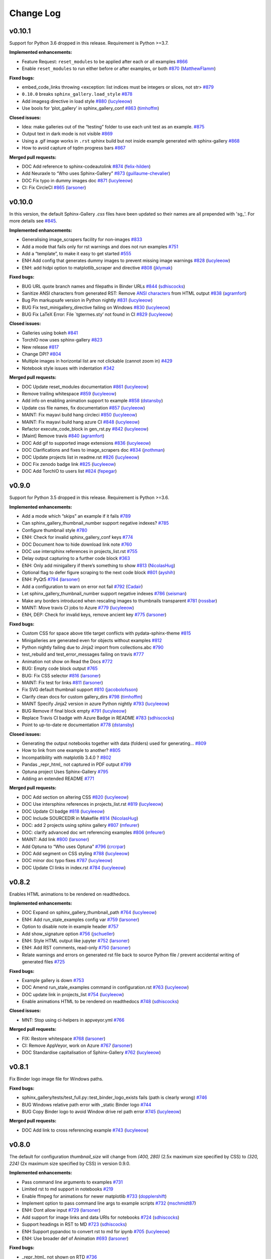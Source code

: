 Change Log
==========

v0.10.1
-------

Support for Python 3.6 dropped in this release. Requirement is Python >=3.7.

**Implemented enhancements:**

-  Feature Request: ``reset_modules`` to be applied after each or all examples `#866 <https://github.com/sphinx-gallery/sphinx-gallery/issues/866>`__
-  Enable ``reset_modules`` to run either before or after examples, or both `#870 <https://github.com/sphinx-gallery/sphinx-gallery/pull/870>`__ (`MatthewFlamm <https://github.com/MatthewFlamm>`__)

**Fixed bugs:**

-  embed_code_links throwing <exception: list indices must be integers or slices, not str> `#879 <https://github.com/sphinx-gallery/sphinx-gallery/issues/879>`__
-  ``0.10.0`` breaks ``sphinx_gallery.load_style`` `#878 <https://github.com/sphinx-gallery/sphinx-gallery/issues/878>`__
-  Add imagesg directive in load style `#880 <https://github.com/sphinx-gallery/sphinx-gallery/pull/880>`__ (`lucyleeow <https://github.com/lucyleeow>`__)
-  Use bools for ‘plot_gallery’ in sphinx_gallery_conf `#863 <https://github.com/sphinx-gallery/sphinx-gallery/pull/863>`__ (`timhoffm <https://github.com/timhoffm>`__)

**Closed issues:**

-  Idea: make galleries out of the “testing” folder to use each unit test as an example. `#875 <https://github.com/sphinx-gallery/sphinx-gallery/issues/875>`__
-  Output text in dark mode is not visible `#869 <https://github.com/sphinx-gallery/sphinx-gallery/issues/869>`__
-  Using a .gif image works in ``.rst`` sphinx build but not inside example generated with sphinx-gallery `#868 <https://github.com/sphinx-gallery/sphinx-gallery/issues/868>`__
-  How to avoid capture of tqdm progress bars `#867 <https://github.com/sphinx-gallery/sphinx-gallery/issues/867>`__

**Merged pull requests:**

-  DOC Add reference to sphinx-codeautolink `#874 <https://github.com/sphinx-gallery/sphinx-gallery/pull/874>`__ (`felix-hilden <https://github.com/felix-hilden>`__)
-  Add Neuraxle to “Who uses Sphinx-Gallery” `#873 <https://github.com/sphinx-gallery/sphinx-gallery/pull/873>`__ (`guillaume-chevalier <https://github.com/guillaume-chevalier>`__)
-  DOC Fix typo in dummy images doc `#871 <https://github.com/sphinx-gallery/sphinx-gallery/pull/871>`__ (`lucyleeow <https://github.com/lucyleeow>`__)
-  CI: Fix CircleCI `#865 <https://github.com/sphinx-gallery/sphinx-gallery/pull/865>`__ (`larsoner <https://github.com/larsoner>`__)

v0.10.0
-------

In this version, the default Sphinx-Gallery `.css` files have been
updated so their names are all prepended with 'sg\_'.
For more details see `#845 <https://github.com/sphinx-gallery/sphinx-gallery/pull/845#issuecomment-913130302>`_.

**Implemented enhancements:**

-  Generalising image_scrapers facility for non-images `#833 <https://github.com/sphinx-gallery/sphinx-gallery/issues/833>`__
-  Add a mode that fails only for rst warnings and does not run examples `#751 <https://github.com/sphinx-gallery/sphinx-gallery/issues/751>`__
-  Add a “template”, to make it easy to get started `#555 <https://github.com/sphinx-gallery/sphinx-gallery/issues/555>`__
-  ENH Add config that generates dummy images to prevent missing image warnings `#828 <https://github.com/sphinx-gallery/sphinx-gallery/pull/828>`__ (`lucyleeow <https://github.com/lucyleeow>`__)
-  ENH: add hidpi option to matplotlib_scraper and directive `#808 <https://github.com/sphinx-gallery/sphinx-gallery/pull/808>`__ (`jklymak <https://github.com/jklymak>`__)

**Fixed bugs:**

-  BUG URL quote branch names and filepaths in Binder URLs `#844 <https://github.com/sphinx-gallery/sphinx-gallery/pull/844>`__ (`sdhiscocks <https://github.com/sdhiscocks>`__)
-  Sanitize ANSI characters from generated RST: Remove `ANSI characters <https://en.wikipedia.org/wiki/ANSI_escape_code>`_ from HTML output `#838 <https://github.com/sphinx-gallery/sphinx-gallery/pull/838>`__ (`agramfort <https://github.com/agramfort>`__)
-  Bug Pin markupsafe version in Python nightly `#831 <https://github.com/sphinx-gallery/sphinx-gallery/pull/831>`__ (`lucyleeow <https://github.com/lucyleeow>`__)
-  BUG Fix test_minigallery_directive failing on Windows `#830 <https://github.com/sphinx-gallery/sphinx-gallery/pull/830>`__ (`lucyleeow <https://github.com/lucyleeow>`__)
-  BUG Fix LaTeX Error: File \`tgtermes.sty’ not found in CI `#829 <https://github.com/sphinx-gallery/sphinx-gallery/pull/829>`__ (`lucyleeow <https://github.com/lucyleeow>`__)

**Closed issues:**

-  Galleries using bokeh `#841 <https://github.com/sphinx-gallery/sphinx-gallery/issues/841>`__
-  TorchIO now uses sphinx-gallery `#823 <https://github.com/sphinx-gallery/sphinx-gallery/issues/823>`__
-  New release `#817 <https://github.com/sphinx-gallery/sphinx-gallery/issues/817>`__
-  Change DPI? `#804 <https://github.com/sphinx-gallery/sphinx-gallery/issues/804>`__
-  Multiple images in horizontal list are not clickable (cannot zoom in) `#429 <https://github.com/sphinx-gallery/sphinx-gallery/issues/429>`__
-  Notebook style issues with indentation `#342 <https://github.com/sphinx-gallery/sphinx-gallery/issues/342>`__

**Merged pull requests:**

-  DOC Update reset_modules documentation `#861 <https://github.com/sphinx-gallery/sphinx-gallery/pull/861>`__ (`lucyleeow <https://github.com/lucyleeow>`__)
-  Remove trailing whitespace `#859 <https://github.com/sphinx-gallery/sphinx-gallery/pull/859>`__ (`lucyleeow <https://github.com/lucyleeow>`__)
-  Add info on enabling animation support to example `#858 <https://github.com/sphinx-gallery/sphinx-gallery/pull/858>`__ (`dstansby <https://github.com/dstansby>`__)
-  Update css file names, fix documentation `#857 <https://github.com/sphinx-gallery/sphinx-gallery/pull/857>`__ (`lucyleeow <https://github.com/lucyleeow>`__)
-  MAINT: Fix mayavi build hang circleci `#850 <https://github.com/sphinx-gallery/sphinx-gallery/pull/850>`__ (`lucyleeow <https://github.com/lucyleeow>`__)
-  MAINT: Fix mayavi build hang azure CI `#848 <https://github.com/sphinx-gallery/sphinx-gallery/pull/848>`__ (`lucyleeow <https://github.com/lucyleeow>`__)
-  Refactor execute_code_block in gen_rst.py `#842 <https://github.com/sphinx-gallery/sphinx-gallery/pull/842>`__ (`lucyleeow <https://github.com/lucyleeow>`__)
-  [Maint] Remove travis `#840 <https://github.com/sphinx-gallery/sphinx-gallery/pull/840>`__ (`agramfort <https://github.com/agramfort>`__)
-  DOC Add gif to supported image extensions `#836 <https://github.com/sphinx-gallery/sphinx-gallery/pull/836>`__ (`lucyleeow <https://github.com/lucyleeow>`__)
-  DOC Clarifications and fixes to image_scrapers doc `#834 <https://github.com/sphinx-gallery/sphinx-gallery/pull/834>`__ (`jnothman <https://github.com/jnothman>`__)
-  DOC Update projects list in readme.rst `#826 <https://github.com/sphinx-gallery/sphinx-gallery/pull/826>`__ (`lucyleeow <https://github.com/lucyleeow>`__)
-  DOC Fix zenodo badge link `#825 <https://github.com/sphinx-gallery/sphinx-gallery/pull/825>`__ (`lucyleeow <https://github.com/lucyleeow>`__)
-  DOC Add TorchIO to users list `#824 <https://github.com/sphinx-gallery/sphinx-gallery/pull/824>`__ (`fepegar <https://github.com/fepegar>`__)

v0.9.0
------

Support for Python 3.5 dropped in this release. Requirement is Python >=3.6.

**Implemented enhancements:**

-  Add a mode which “skips” an example if it fails `#789 <https://github.com/sphinx-gallery/sphinx-gallery/issues/789>`__
-  Can sphinx_gallery_thumbnail_number support negative indexes? `#785 <https://github.com/sphinx-gallery/sphinx-gallery/issues/785>`__
-  Configure thumbnail style `#780 <https://github.com/sphinx-gallery/sphinx-gallery/issues/780>`__
-  ENH: Check for invalid sphinx_gallery_conf keys `#774 <https://github.com/sphinx-gallery/sphinx-gallery/issues/774>`__
-  DOC Document how to hide download link note `#760 <https://github.com/sphinx-gallery/sphinx-gallery/issues/760>`__
-  DOC use intersphinx references in projects_list.rst `#755 <https://github.com/sphinx-gallery/sphinx-gallery/issues/755>`__
-  Delay output capturing to a further code block `#363 <https://github.com/sphinx-gallery/sphinx-gallery/issues/363>`__
-  ENH: Only add minigallery if there’s something to show `#813 <https://github.com/sphinx-gallery/sphinx-gallery/pull/813>`__ (`NicolasHug <https://github.com/NicolasHug>`__)
-  Optional flag to defer figure scraping to the next code block `#801 <https://github.com/sphinx-gallery/sphinx-gallery/pull/801>`__ (`ayshih <https://github.com/ayshih>`__)
-  ENH: PyQt5 `#794 <https://github.com/sphinx-gallery/sphinx-gallery/pull/794>`__ (`larsoner <https://github.com/larsoner>`__)
-  Add a configuration to warn on error not fail `#792 <https://github.com/sphinx-gallery/sphinx-gallery/pull/792>`__ (`Cadair <https://github.com/Cadair>`__)
-  Let sphinx_gallery_thumbnail_number support negative indexes `#786 <https://github.com/sphinx-gallery/sphinx-gallery/pull/786>`__ (`seisman <https://github.com/seisman>`__)
-  Make any borders introduced when rescaling images to thumbnails transparent `#781 <https://github.com/sphinx-gallery/sphinx-gallery/pull/781>`__ (`rossbar <https://github.com/rossbar>`__)
-  MAINT: Move travis CI jobs to Azure `#779 <https://github.com/sphinx-gallery/sphinx-gallery/pull/779>`__ (`lucyleeow <https://github.com/lucyleeow>`__)
-  ENH, DEP: Check for invalid keys, remove ancient key `#775 <https://github.com/sphinx-gallery/sphinx-gallery/pull/775>`__ (`larsoner <https://github.com/larsoner>`__)

**Fixed bugs:**

-  Custom CSS for space above title target conflicts with pydata-sphinx-theme `#815 <https://github.com/sphinx-gallery/sphinx-gallery/issues/815>`__
-  Minigalleries are generated even for objects without examples `#812 <https://github.com/sphinx-gallery/sphinx-gallery/issues/812>`__
-  Python nightly failing due to Jinja2 import from collections.abc `#790 <https://github.com/sphinx-gallery/sphinx-gallery/issues/790>`__
-  test_rebuild and test_error_messages failing on travis `#777 <https://github.com/sphinx-gallery/sphinx-gallery/issues/777>`__
-  Animation not show on Read the Docs `#772 <https://github.com/sphinx-gallery/sphinx-gallery/issues/772>`__
-  BUG: Empty code block output `#765 <https://github.com/sphinx-gallery/sphinx-gallery/issues/765>`__
-  BUG: Fix CSS selector `#816 <https://github.com/sphinx-gallery/sphinx-gallery/pull/816>`__ (`larsoner <https://github.com/larsoner>`__)
-  MAINT: Fix test for links `#811 <https://github.com/sphinx-gallery/sphinx-gallery/pull/811>`__ (`larsoner <https://github.com/larsoner>`__)
-  Fix SVG default thumbnail support `#810 <https://github.com/sphinx-gallery/sphinx-gallery/pull/810>`__ (`jacobolofsson <https://github.com/jacobolofsson>`__)
-  Clarify clean docs for custom gallery_dirs `#798 <https://github.com/sphinx-gallery/sphinx-gallery/pull/798>`__ (`timhoffm <https://github.com/timhoffm>`__)
-  MAINT Specify Jinja2 version in azure Python nightly `#793 <https://github.com/sphinx-gallery/sphinx-gallery/pull/793>`__ (`lucyleeow <https://github.com/lucyleeow>`__)
-  BUG Remove if final block empty `#791 <https://github.com/sphinx-gallery/sphinx-gallery/pull/791>`__ (`lucyleeow <https://github.com/lucyleeow>`__)
-  Replace Travis CI badge with Azure Badge in README `#783 <https://github.com/sphinx-gallery/sphinx-gallery/pull/783>`__ (`sdhiscocks <https://github.com/sdhiscocks>`__)
-  Point to up-to-date re documentation `#778 <https://github.com/sphinx-gallery/sphinx-gallery/pull/778>`__ (`dstansby <https://github.com/dstansby>`__)

**Closed issues:**

-  Generating the output notebooks together with data (folders) used for generating… `#809 <https://github.com/sphinx-gallery/sphinx-gallery/issues/809>`__
-  How to link from one example to another? `#805 <https://github.com/sphinx-gallery/sphinx-gallery/issues/805>`__
-  Incompatibility with matplotlib 3.4.0 ? `#802 <https://github.com/sphinx-gallery/sphinx-gallery/issues/802>`__
-  Pandas \_repr_html\_ not captured in PDF output `#799 <https://github.com/sphinx-gallery/sphinx-gallery/issues/799>`__
-  Optuna project Uses Sphinx-Gallery `#795 <https://github.com/sphinx-gallery/sphinx-gallery/issues/795>`__
-  Adding an extended README `#771 <https://github.com/sphinx-gallery/sphinx-gallery/issues/771>`__

**Merged pull requests:**

-  DOC Add section on altering CSS `#820 <https://github.com/sphinx-gallery/sphinx-gallery/pull/820>`__ (`lucyleeow <https://github.com/lucyleeow>`__)
-  DOC Use intersphinx references in projects_list.rst `#819 <https://github.com/sphinx-gallery/sphinx-gallery/pull/819>`__ (`lucyleeow <https://github.com/lucyleeow>`__)
-  DOC Update CI badge `#818 <https://github.com/sphinx-gallery/sphinx-gallery/pull/818>`__ (`lucyleeow <https://github.com/lucyleeow>`__)
-  DOC Include SOURCEDIR in Makefile `#814 <https://github.com/sphinx-gallery/sphinx-gallery/pull/814>`__ (`NicolasHug <https://github.com/NicolasHug>`__)
-  DOC: add 2 projects using sphinx gallery `#807 <https://github.com/sphinx-gallery/sphinx-gallery/pull/807>`__ (`mfeurer <https://github.com/mfeurer>`__)
-  DOC: clarify advanced doc wrt referencing examples `#806 <https://github.com/sphinx-gallery/sphinx-gallery/pull/806>`__ (`mfeurer <https://github.com/mfeurer>`__)
-  MAINT: Add link `#800 <https://github.com/sphinx-gallery/sphinx-gallery/pull/800>`__ (`larsoner <https://github.com/larsoner>`__)
-  Add Optuna to “Who uses Optuna” `#796 <https://github.com/sphinx-gallery/sphinx-gallery/pull/796>`__ (`crcrpar <https://github.com/crcrpar>`__)
-  DOC Add segment on CSS styling `#788 <https://github.com/sphinx-gallery/sphinx-gallery/pull/788>`__ (`lucyleeow <https://github.com/lucyleeow>`__)
-  DOC minor doc typo fixes `#787 <https://github.com/sphinx-gallery/sphinx-gallery/pull/787>`__ (`lucyleeow <https://github.com/lucyleeow>`__)
-  DOC Update CI links in index.rst `#784 <https://github.com/sphinx-gallery/sphinx-gallery/pull/784>`__ (`lucyleeow <https://github.com/lucyleeow>`__)

v0.8.2
------

Enables HTML animations to be rendered on readthedocs.

**Implemented enhancements:**

-  DOC Expand on sphinx_gallery_thumbnail_path `#764 <https://github.com/sphinx-gallery/sphinx-gallery/pull/764>`__ (`lucyleeow <https://github.com/lucyleeow>`__)
-  ENH: Add run_stale_examples config var `#759 <https://github.com/sphinx-gallery/sphinx-gallery/pull/759>`__ (`larsoner <https://github.com/larsoner>`__)
-  Option to disable note in example header `#757 <https://github.com/sphinx-gallery/sphinx-gallery/issues/757>`__
-  Add show_signature option `#756 <https://github.com/sphinx-gallery/sphinx-gallery/pull/756>`__ (`jschueller <https://github.com/jschueller>`__)
-  ENH: Style HTML output like jupyter `#752 <https://github.com/sphinx-gallery/sphinx-gallery/pull/752>`__ (`larsoner <https://github.com/larsoner>`__)
-  ENH: Add RST comments, read-only `#750 <https://github.com/sphinx-gallery/sphinx-gallery/pull/750>`__ (`larsoner <https://github.com/larsoner>`__)
-  Relate warnings and errors on generated rst file back to source Python file / prevent accidental writing of generated files `#725 <https://github.com/sphinx-gallery/sphinx-gallery/issues/725>`__

**Fixed bugs:**

-  Example gallery is down `#753 <https://github.com/sphinx-gallery/sphinx-gallery/issues/753>`__
-  DOC Amend run_stale_examples command in configuration.rst `#763 <https://github.com/sphinx-gallery/sphinx-gallery/pull/763>`__ (`lucyleeow <https://github.com/lucyleeow>`__)
-  DOC update link in projects_list `#754 <https://github.com/sphinx-gallery/sphinx-gallery/pull/754>`__ (`lucyleeow <https://github.com/lucyleeow>`__)
-  Enable animations HTML to be rendered on readthedocs `#748 <https://github.com/sphinx-gallery/sphinx-gallery/pull/748>`__ (`sdhiscocks <https://github.com/sdhiscocks>`__)

**Closed issues:**

-  MNT: Stop using ci-helpers in appveyor.yml `#766 <https://github.com/sphinx-gallery/sphinx-gallery/issues/766>`__

**Merged pull requests:**

-  FIX: Restore whitespace `#768 <https://github.com/sphinx-gallery/sphinx-gallery/pull/768>`__ (`larsoner <https://github.com/larsoner>`__)
-  CI: Remove AppVeyor, work on Azure `#767 <https://github.com/sphinx-gallery/sphinx-gallery/pull/767>`__ (`larsoner <https://github.com/larsoner>`__)
-  DOC Standardise capitalisation of Sphinx-Gallery `#762 <https://github.com/sphinx-gallery/sphinx-gallery/pull/762>`__ (`lucyleeow <https://github.com/lucyleeow>`__)

v0.8.1
------

Fix Binder logo image file for Windows paths.

**Fixed bugs:**

-  sphinx_gallery/tests/test_full.py::test_binder_logo_exists fails (path is clearly wrong) `#746 <https://github.com/sphinx-gallery/sphinx-gallery/issues/746>`__
-  BUG Windows relative path error with \_static Binder logo `#744 <https://github.com/sphinx-gallery/sphinx-gallery/issues/744>`__
-  BUG Copy Binder logo to avoid Window drive rel path error `#745 <https://github.com/sphinx-gallery/sphinx-gallery/pull/745>`__ (`lucyleeow <https://github.com/lucyleeow>`__)

**Merged pull requests:**

-  DOC Add link to cross referencing example `#743 <https://github.com/sphinx-gallery/sphinx-gallery/pull/743>`__ (`lucyleeow <https://github.com/lucyleeow>`__)

v0.8.0
------

The default for configuration `thumbnail_size` will change from `(400, 280)`
(2.5x maximum size specified by CSS) to `(320, 224)` (2x maximum size specified
by CSS) in version 0.9.0.

**Implemented enhancements:**

-  Pass command line arguments to examples `#731 <https://github.com/sphinx-gallery/sphinx-gallery/issues/731>`__
-  Limited rst to md support in notebooks `#219 <https://github.com/sphinx-gallery/sphinx-gallery/issues/219>`__
-  Enable ffmpeg for animations for newer matplotlib `#733 <https://github.com/sphinx-gallery/sphinx-gallery/pull/733>`__ (`dopplershift <https://github.com/dopplershift>`__)
-  Implement option to pass command line args to example scripts `#732 <https://github.com/sphinx-gallery/sphinx-gallery/pull/732>`__ (`mschmidt87 <https://github.com/mschmidt87>`__)
-  ENH: Dont allow input `#729 <https://github.com/sphinx-gallery/sphinx-gallery/pull/729>`__ (`larsoner <https://github.com/larsoner>`__)
-  Add support for image links and data URIs for notebooks `#724 <https://github.com/sphinx-gallery/sphinx-gallery/pull/724>`__ (`sdhiscocks <https://github.com/sdhiscocks>`__)
-  Support headings in RST to MD `#723 <https://github.com/sphinx-gallery/sphinx-gallery/pull/723>`__ (`sdhiscocks <https://github.com/sdhiscocks>`__)
-  ENH Support pypandoc to convert rst to md for ipynb `#705 <https://github.com/sphinx-gallery/sphinx-gallery/pull/705>`__ (`lucyleeow <https://github.com/lucyleeow>`__)
-  ENH: Use broader def of Animation `#693 <https://github.com/sphinx-gallery/sphinx-gallery/pull/693>`__ (`larsoner <https://github.com/larsoner>`__)

**Fixed bugs:**

-  \_repr_html\_ not shown on RTD `#736 <https://github.com/sphinx-gallery/sphinx-gallery/issues/736>`__
-  Binder icon is hardcoded, which causes a loading failure with on some browsers `#735 <https://github.com/sphinx-gallery/sphinx-gallery/issues/735>`__
-  How to scrape for images without executing example scripts `#728 <https://github.com/sphinx-gallery/sphinx-gallery/issues/728>`__
-  sphinx-gallery/0.7.0: TypeError: ‘str’ object is not callable when building its documentation `#727 <https://github.com/sphinx-gallery/sphinx-gallery/issues/727>`__
-  Thumbnail oversampling `#717 <https://github.com/sphinx-gallery/sphinx-gallery/issues/717>`__
-  Working with pre-built galleries `#704 <https://github.com/sphinx-gallery/sphinx-gallery/issues/704>`__
-  Calling “plt.show()” raises an ugly warning `#694 <https://github.com/sphinx-gallery/sphinx-gallery/issues/694>`__
-  Searching in docs v0.6.2 stable does not work `#689 <https://github.com/sphinx-gallery/sphinx-gallery/issues/689>`__
-  Fix logger message pypandoc `#741 <https://github.com/sphinx-gallery/sphinx-gallery/pull/741>`__ (`lucyleeow <https://github.com/lucyleeow>`__)
-  Use local binder logo svg `#738 <https://github.com/sphinx-gallery/sphinx-gallery/pull/738>`__ (`lucyleeow <https://github.com/lucyleeow>`__)
-  BUG: Fix handling of scraper error `#737 <https://github.com/sphinx-gallery/sphinx-gallery/pull/737>`__ (`larsoner <https://github.com/larsoner>`__)
-  Improve documentation of example for custom image scraper `#730 <https://github.com/sphinx-gallery/sphinx-gallery/pull/730>`__ (`mschmidt87 <https://github.com/mschmidt87>`__)
-  Make md5 hash independent of platform line endings `#722 <https://github.com/sphinx-gallery/sphinx-gallery/pull/722>`__ (`sdhiscocks <https://github.com/sdhiscocks>`__)
-  MAINT: Deal with mayavi `#720 <https://github.com/sphinx-gallery/sphinx-gallery/pull/720>`__ (`larsoner <https://github.com/larsoner>`__)
-  DOC Clarify thumbnail_size and note change in default `#719 <https://github.com/sphinx-gallery/sphinx-gallery/pull/719>`__ (`lucyleeow <https://github.com/lucyleeow>`__)
-  BUG: Always do linking `#714 <https://github.com/sphinx-gallery/sphinx-gallery/pull/714>`__ (`larsoner <https://github.com/larsoner>`__)
-  DOC: Correctly document option `#711 <https://github.com/sphinx-gallery/sphinx-gallery/pull/711>`__ (`larsoner <https://github.com/larsoner>`__)
-  BUG Check ‘capture_repr’ and ‘ignore_repr_types’ `#709 <https://github.com/sphinx-gallery/sphinx-gallery/pull/709>`__ (`lucyleeow <https://github.com/lucyleeow>`__)
-  DOC Update Sphinx url `#708 <https://github.com/sphinx-gallery/sphinx-gallery/pull/708>`__ (`lucyleeow <https://github.com/lucyleeow>`__)
-  BUG: Use relative paths for zip downloads `#706 <https://github.com/sphinx-gallery/sphinx-gallery/pull/706>`__ (`pmeier <https://github.com/pmeier>`__)
-  FIX: Build on nightly using master `#703 <https://github.com/sphinx-gallery/sphinx-gallery/pull/703>`__ (`larsoner <https://github.com/larsoner>`__)
-  MAINT: Fix CircleCI `#701 <https://github.com/sphinx-gallery/sphinx-gallery/pull/701>`__ (`larsoner <https://github.com/larsoner>`__)
-  Enable html to be rendered on readthedocs `#700 <https://github.com/sphinx-gallery/sphinx-gallery/pull/700>`__ (`sdhiscocks <https://github.com/sdhiscocks>`__)
-  Remove matplotlib agg warning `#696 <https://github.com/sphinx-gallery/sphinx-gallery/pull/696>`__ (`lucyleeow <https://github.com/lucyleeow>`__)

**Closed issues:**

-  Reference :ref:``sphx\_glr\_auto\_examples`` goes to SciKit-Learn examples `#734 <https://github.com/sphinx-gallery/sphinx-gallery/issues/734>`__
-  Q: how to have a couple of images with ``bbox\_inches='tight'``. `#726 <https://github.com/sphinx-gallery/sphinx-gallery/issues/726>`__
-  filename_pattern still doesn’t work all that great for working on one tutorial `#721 <https://github.com/sphinx-gallery/sphinx-gallery/issues/721>`__
-  Gallery example using plotly `#715 <https://github.com/sphinx-gallery/sphinx-gallery/issues/715>`__
-  DOC Builder types clarification `#697 <https://github.com/sphinx-gallery/sphinx-gallery/issues/697>`__

**Merged pull requests:**

-  DOC add section on interpreting error/warnings `#740 <https://github.com/sphinx-gallery/sphinx-gallery/pull/740>`__ (`lucyleeow <https://github.com/lucyleeow>`__)
-  DOC Add citation details to readme `#739 <https://github.com/sphinx-gallery/sphinx-gallery/pull/739>`__ (`lucyleeow <https://github.com/lucyleeow>`__)
-  Plotly example for the gallery `#718 <https://github.com/sphinx-gallery/sphinx-gallery/pull/718>`__ (`emmanuelle <https://github.com/emmanuelle>`__)
-  DOC Specify matplotlib in animation example `#716 <https://github.com/sphinx-gallery/sphinx-gallery/pull/716>`__ (`lucyleeow <https://github.com/lucyleeow>`__)
-  MAINT: Bump pytest versions in Travis runs `#712 <https://github.com/sphinx-gallery/sphinx-gallery/pull/712>`__ (`larsoner <https://github.com/larsoner>`__)
-  DOC Update warning section in configuration.rst `#702 <https://github.com/sphinx-gallery/sphinx-gallery/pull/702>`__ (`lucyleeow <https://github.com/lucyleeow>`__)
-  DOC remove mention of other builder types `#698 <https://github.com/sphinx-gallery/sphinx-gallery/pull/698>`__ (`lucyleeow <https://github.com/lucyleeow>`__)
-  Bumpversion `#692 <https://github.com/sphinx-gallery/sphinx-gallery/pull/692>`__ (`lucyleeow <https://github.com/lucyleeow>`__)

v0.7.0
------

Developer changes
'''''''''''''''''

- Use Sphinx errors rather than built-in errors.

**Implemented enhancements:**

-  ENH: Use Sphinx errors `#690 <https://github.com/sphinx-gallery/sphinx-gallery/pull/690>`__ (`larsoner <https://github.com/larsoner>`__)
-  ENH: Add support for FuncAnimation `#687 <https://github.com/sphinx-gallery/sphinx-gallery/pull/687>`__ (`larsoner <https://github.com/larsoner>`__)
-  Sphinx directive to insert mini-galleries `#685 <https://github.com/sphinx-gallery/sphinx-gallery/pull/685>`__ (`ayshih <https://github.com/ayshih>`__)
-  Provide a Sphinx directive to insert a mini-gallery `#683 <https://github.com/sphinx-gallery/sphinx-gallery/issues/683>`__
-  ENH Add cross ref label to template module.rst `#680 <https://github.com/sphinx-gallery/sphinx-gallery/pull/680>`__ (`lucyleeow <https://github.com/lucyleeow>`__)
-  ENH: Add show_memory extension API `#677 <https://github.com/sphinx-gallery/sphinx-gallery/pull/677>`__ (`larsoner <https://github.com/larsoner>`__)
-  Support for GPU memory logging `#671 <https://github.com/sphinx-gallery/sphinx-gallery/issues/671>`__
-  ENH Add alt attribute for thumbnails `#668 <https://github.com/sphinx-gallery/sphinx-gallery/pull/668>`__ (`lucyleeow <https://github.com/lucyleeow>`__)
-  ENH More informative ‘alt’ attribute for thumbnails in index `#664 <https://github.com/sphinx-gallery/sphinx-gallery/issues/664>`__
-  ENH More informative ‘alt’ attribute for images `#663 <https://github.com/sphinx-gallery/sphinx-gallery/pull/663>`__ (`lucyleeow <https://github.com/lucyleeow>`__)
-  ENH: Use optipng when requested `#656 <https://github.com/sphinx-gallery/sphinx-gallery/pull/656>`__ (`larsoner <https://github.com/larsoner>`__)
-  thumbnails cause heavy gallery pages and long loading time `#655 <https://github.com/sphinx-gallery/sphinx-gallery/issues/655>`__
-  MAINT: Better error messages `#600 <https://github.com/sphinx-gallery/sphinx-gallery/issues/600>`__
-  More informative “alt” attribute for image tags `#538 <https://github.com/sphinx-gallery/sphinx-gallery/issues/538>`__
-  ENH: easy linking to “examples using my_function” `#496 <https://github.com/sphinx-gallery/sphinx-gallery/issues/496>`__
-  sub-galleries should be generated with a separate “gallery rst” file `#413 <https://github.com/sphinx-gallery/sphinx-gallery/issues/413>`__
-  matplotlib animations support `#150 <https://github.com/sphinx-gallery/sphinx-gallery/issues/150>`__

**Fixed bugs:**

-  Add backref label for classes in module.rst `#688 <https://github.com/sphinx-gallery/sphinx-gallery/pull/688>`__ (`lucyleeow <https://github.com/lucyleeow>`__)
-  Fixed backreference inspection to account for tilde use `#684 <https://github.com/sphinx-gallery/sphinx-gallery/pull/684>`__ (`ayshih <https://github.com/ayshih>`__)
-  Fix regex for numpy RandomState in test_full `#682 <https://github.com/sphinx-gallery/sphinx-gallery/pull/682>`__ (`lucyleeow <https://github.com/lucyleeow>`__)
-  fix tests regex to search for numpy data in html `#681 <https://github.com/sphinx-gallery/sphinx-gallery/issues/681>`__
-  FIX: Fix sys.stdout patching `#678 <https://github.com/sphinx-gallery/sphinx-gallery/pull/678>`__ (`larsoner <https://github.com/larsoner>`__)
-  check-manifest causing master to fail `#675 <https://github.com/sphinx-gallery/sphinx-gallery/issues/675>`__
-  Output of logger is not captured if the logger is created in a different cell `#672 <https://github.com/sphinx-gallery/sphinx-gallery/issues/672>`__
-  FIX: Remove newlines from title `#669 <https://github.com/sphinx-gallery/sphinx-gallery/pull/669>`__ (`larsoner <https://github.com/larsoner>`__)
-  BUG Tinybuild autosummary links fail with Sphinx dev `#659 <https://github.com/sphinx-gallery/sphinx-gallery/issues/659>`__

**Documentation:**

-  DOC Update label to raw string in plot_0_sin.py `#674 <https://github.com/sphinx-gallery/sphinx-gallery/pull/674>`__ (`lucyleeow <https://github.com/lucyleeow>`__)
-  DOC Update Sphinx url to https `#673 <https://github.com/sphinx-gallery/sphinx-gallery/pull/673>`__ (`lucyleeow <https://github.com/lucyleeow>`__)
-  DOC Clarify syntax.rst `#670 <https://github.com/sphinx-gallery/sphinx-gallery/pull/670>`__ (`lucyleeow <https://github.com/lucyleeow>`__)
-  DOC Note config comment removal in code only `#667 <https://github.com/sphinx-gallery/sphinx-gallery/pull/667>`__ (`lucyleeow <https://github.com/lucyleeow>`__)
-  DOC Update links in syntax.rst `#666 <https://github.com/sphinx-gallery/sphinx-gallery/pull/666>`__ (`lucyleeow <https://github.com/lucyleeow>`__)
-  DOC Fix typos, clarify `#662 <https://github.com/sphinx-gallery/sphinx-gallery/pull/662>`__ (`lucyleeow <https://github.com/lucyleeow>`__)
-  DOC Update html-noplot `#658 <https://github.com/sphinx-gallery/sphinx-gallery/pull/658>`__ (`lucyleeow <https://github.com/lucyleeow>`__)
-  DOC: Fix PNGScraper example `#653 <https://github.com/sphinx-gallery/sphinx-gallery/pull/653>`__ (`denkii <https://github.com/denkii>`__)
-  DOC: Fix typos in documentation files. `#652 <https://github.com/sphinx-gallery/sphinx-gallery/pull/652>`__ (`TomDonoghue <https://github.com/TomDonoghue>`__)
-  Inconsistency with applying & removing sphinx gallery configs `#665 <https://github.com/sphinx-gallery/sphinx-gallery/issues/665>`__
-  ``make html-noplot`` instructions outdated `#606 <https://github.com/sphinx-gallery/sphinx-gallery/issues/606>`__

**Closed issues:**

-  intersphinx links need backreferences_dir `#467 <https://github.com/sphinx-gallery/sphinx-gallery/issues/467>`__

**Merged pull requests:**

-  Fix lint in gen_gallery.py `#686 <https://github.com/sphinx-gallery/sphinx-gallery/pull/686>`__ (`lucyleeow <https://github.com/lucyleeow>`__)
-  Better alt thumbnail test for punctuation in title `#679 <https://github.com/sphinx-gallery/sphinx-gallery/pull/679>`__ (`lucyleeow <https://github.com/lucyleeow>`__)
-  Update manifest for changes to check-manifest `#676 <https://github.com/sphinx-gallery/sphinx-gallery/pull/676>`__ (`lucyleeow <https://github.com/lucyleeow>`__)
-  MAINT: Update CircleCI `#657 <https://github.com/sphinx-gallery/sphinx-gallery/pull/657>`__ (`larsoner <https://github.com/larsoner>`__)
-  Bump version to 0.7.0.dev0 `#651 <https://github.com/sphinx-gallery/sphinx-gallery/pull/651>`__ (`lucyleeow <https://github.com/lucyleeow>`__)

v0.6.2
------

- Patch release due to missing CSS files in v0.6.1. Manifest check added to CI.

**Implemented enhancements:**

-  How do I best cite sphinx-gallery? `#639 <https://github.com/sphinx-gallery/sphinx-gallery/issues/639>`__
-  MRG, ENH: Add Zenodo badge `#641 <https://github.com/sphinx-gallery/sphinx-gallery/pull/641>`__ (`larsoner <https://github.com/larsoner>`__)

**Fixed bugs:**

-  BUG Wrong pandas intersphinx URL `#646 <https://github.com/sphinx-gallery/sphinx-gallery/issues/646>`__
-  css not included in wheels? `#644 <https://github.com/sphinx-gallery/sphinx-gallery/issues/644>`__
-  BUG: Fix CSS includes and add manifest check in CI `#648 <https://github.com/sphinx-gallery/sphinx-gallery/pull/648>`__ (`larsoner <https://github.com/larsoner>`__)
-  Update pandas intersphinx url `#647 <https://github.com/sphinx-gallery/sphinx-gallery/pull/647>`__ (`lucyleeow <https://github.com/lucyleeow>`__)

**Merged pull requests:**

-  Update maintainers url in RELEASES.md `#649 <https://github.com/sphinx-gallery/sphinx-gallery/pull/649>`__ (`lucyleeow <https://github.com/lucyleeow>`__)
-  DOC Amend maintainers `#643 <https://github.com/sphinx-gallery/sphinx-gallery/pull/643>`__ (`lucyleeow <https://github.com/lucyleeow>`__)
-  Change version back to 0.7.0.dev0 `#642 <https://github.com/sphinx-gallery/sphinx-gallery/pull/642>`__ (`lucyleeow <https://github.com/lucyleeow>`__)

v0.6.1
------

Developer changes
'''''''''''''''''

- Added Zenodo integration. This release is for Zenodo to pick it up.

**Implemented enhancements:**

-  Allow pathlib.Path to backreferences_dir option `#635 <https://github.com/sphinx-gallery/sphinx-gallery/issues/635>`__
-  ENH Allow backrefences_dir to be pathlib object `#638 <https://github.com/sphinx-gallery/sphinx-gallery/pull/638>`__ (`lucyleeow <https://github.com/lucyleeow>`__)

**Fixed bugs:**

-  TypeError when creating links from gallery to documentation `#634 <https://github.com/sphinx-gallery/sphinx-gallery/issues/634>`__
-  BUG Checks if filenames have space `#636 <https://github.com/sphinx-gallery/sphinx-gallery/pull/636>`__ (`lucyleeow <https://github.com/lucyleeow>`__)
-  Fix missing space in error message. `#632 <https://github.com/sphinx-gallery/sphinx-gallery/pull/632>`__ (`anntzer <https://github.com/anntzer>`__)
-  BUG: Spaces in example filenames break image linking `#440 <https://github.com/sphinx-gallery/sphinx-gallery/issues/440>`__

**Closed issues:**

-  New release? `#627 <https://github.com/sphinx-gallery/sphinx-gallery/issues/627>`__

**Merged pull requests:**

-  DOC minor update to release guide `#633 <https://github.com/sphinx-gallery/sphinx-gallery/pull/633>`__ (`lucyleeow <https://github.com/lucyleeow>`__)
-  Bump release version `#631 <https://github.com/sphinx-gallery/sphinx-gallery/pull/631>`__ (`lucyleeow <https://github.com/lucyleeow>`__)

v0.6.0
------

Developer changes
'''''''''''''''''

- Reduced number of hard dependencies and added `dev-requirements.txt`.
- AppVeyor bumped from Python 3.6 to 3.7.
- Split CSS and create sub-extension that loads CSS.

**Implemented enhancements:**

-  ENH Add last cell config `#625 <https://github.com/sphinx-gallery/sphinx-gallery/pull/625>`__ (`lucyleeow <https://github.com/lucyleeow>`__)
-  ENH: Add sub-classes for download links `#623 <https://github.com/sphinx-gallery/sphinx-gallery/pull/623>`__ (`larsoner <https://github.com/larsoner>`__)
-  ENH: New file-based conf-parameter thumbnail_path `#609 <https://github.com/sphinx-gallery/sphinx-gallery/pull/609>`__ (`prisae <https://github.com/prisae>`__)
-  MRG, ENH: Provide sub-extension sphinx_gallery.load_style `#601 <https://github.com/sphinx-gallery/sphinx-gallery/pull/601>`__ (`mgeier <https://github.com/mgeier>`__)
-  [DOC] Minor amendments to CSS config part `#594 <https://github.com/sphinx-gallery/sphinx-gallery/pull/594>`__ (`lucyleeow <https://github.com/lucyleeow>`__)
-  [MRG] [ENH] Add css for pandas df `#590 <https://github.com/sphinx-gallery/sphinx-gallery/pull/590>`__ (`lucyleeow <https://github.com/lucyleeow>`__)
-  ENH: Add CSS classes for backrefs `#581 <https://github.com/sphinx-gallery/sphinx-gallery/pull/581>`__ (`larsoner <https://github.com/larsoner>`__)
-  Add ability to ignore repr of specific types `#577 <https://github.com/sphinx-gallery/sphinx-gallery/pull/577>`__ (`banesullivan <https://github.com/banesullivan>`__)

**Fixed bugs:**

-  BUG: Longer timeout on macOS `#629 <https://github.com/sphinx-gallery/sphinx-gallery/pull/629>`__ (`larsoner <https://github.com/larsoner>`__)
-  BUG Fix test for new sphinx `#619 <https://github.com/sphinx-gallery/sphinx-gallery/pull/619>`__ (`lucyleeow <https://github.com/lucyleeow>`__)
-  MRG, FIX: Allow pickling `#604 <https://github.com/sphinx-gallery/sphinx-gallery/pull/604>`__ (`larsoner <https://github.com/larsoner>`__)
-  CSS: Restrict thumbnail height to 112 px `#595 <https://github.com/sphinx-gallery/sphinx-gallery/pull/595>`__ (`mgeier <https://github.com/mgeier>`__)
-  MRG, FIX: Link to RandomState properly `#593 <https://github.com/sphinx-gallery/sphinx-gallery/pull/593>`__ (`larsoner <https://github.com/larsoner>`__)
-  MRG, FIX: Fix backref styling `#591 <https://github.com/sphinx-gallery/sphinx-gallery/pull/591>`__ (`larsoner <https://github.com/larsoner>`__)
-  MAINT: Update checks for PIL/JPEG `#586 <https://github.com/sphinx-gallery/sphinx-gallery/pull/586>`__ (`larsoner <https://github.com/larsoner>`__)
-  DOC: Fix code block language `#585 <https://github.com/sphinx-gallery/sphinx-gallery/pull/585>`__ (`larsoner <https://github.com/larsoner>`__)
-  [MRG] Fix backreferences for functions not directly imported `#584 <https://github.com/sphinx-gallery/sphinx-gallery/pull/584>`__ (`lucyleeow <https://github.com/lucyleeow>`__)
-  BUG: Fix repr None `#578 <https://github.com/sphinx-gallery/sphinx-gallery/pull/578>`__ (`larsoner <https://github.com/larsoner>`__)
-  [MRG] Add ignore pattern to check dups `#574 <https://github.com/sphinx-gallery/sphinx-gallery/pull/574>`__ (`lucyleeow <https://github.com/lucyleeow>`__)
-  [MRG] Check backreferences_dir config `#571 <https://github.com/sphinx-gallery/sphinx-gallery/pull/571>`__ (`lucyleeow <https://github.com/lucyleeow>`__)
-  URLError `#569 <https://github.com/sphinx-gallery/sphinx-gallery/pull/569>`__ (`EtienneCmb <https://github.com/EtienneCmb>`__)
-  MRG Remove last/first_notebook_cell redundancy `#626 <https://github.com/sphinx-gallery/sphinx-gallery/pull/626>`__ (`lucyleeow <https://github.com/lucyleeow>`__)
-  Remove duplicate doc_solver entry in the API reference structure `#589 <https://github.com/sphinx-gallery/sphinx-gallery/pull/589>`__ (`kanderso-nrel <https://github.com/kanderso-nrel>`__)

**Closed issues:**

-  Allow removal of “download jupyter notebook” link `#622 <https://github.com/sphinx-gallery/sphinx-gallery/issues/622>`__
-  thumbnails from loaded figures `#607 <https://github.com/sphinx-gallery/sphinx-gallery/issues/607>`__
-  last_notebook_cell `#605 <https://github.com/sphinx-gallery/sphinx-gallery/issues/605>`__
-  Building fails with pickling error `#602 <https://github.com/sphinx-gallery/sphinx-gallery/issues/602>`__
-  BUG: Bugs with backref links `#587 <https://github.com/sphinx-gallery/sphinx-gallery/issues/587>`__
-  BUG backreferences not working for functions if not imported directly `#583 <https://github.com/sphinx-gallery/sphinx-gallery/issues/583>`__
-  AttributeError: ‘URLError’ object has no attribute ‘url’ `#568 <https://github.com/sphinx-gallery/sphinx-gallery/issues/568>`__
-  BUG Check “backreferences_dir” is str or None `#567 <https://github.com/sphinx-gallery/sphinx-gallery/issues/567>`__
-  check_duplicated does not respect the ignore_pattern `#474 <https://github.com/sphinx-gallery/sphinx-gallery/issues/474>`__
-  Sphinx-Gallery Binder links: environment.yml does not get “installed” `#628 <https://github.com/sphinx-gallery/sphinx-gallery/issues/628>`__
-  Another place to replace “######” separators by “# %%” `#620 <https://github.com/sphinx-gallery/sphinx-gallery/issues/620>`__
-  How to prevent output to stderr from being captured. `#618 <https://github.com/sphinx-gallery/sphinx-gallery/issues/618>`__
-  Master failing with sphinx dev `#617 <https://github.com/sphinx-gallery/sphinx-gallery/issues/617>`__
-  Mention the support for \_repr_html\_ on custom scraper doc `#614 <https://github.com/sphinx-gallery/sphinx-gallery/issues/614>`__
-  Mention the multiple possible separators in the notebook-style example `#611 <https://github.com/sphinx-gallery/sphinx-gallery/issues/611>`__
-  Cell marker causes pycodestyle error `#608 <https://github.com/sphinx-gallery/sphinx-gallery/issues/608>`__
-  Reduce the amount of hard dependencies? `#597 <https://github.com/sphinx-gallery/sphinx-gallery/issues/597>`__
-  instances not getting correct CSS classes `#588 <https://github.com/sphinx-gallery/sphinx-gallery/issues/588>`__
-  greedy backreferences `#580 <https://github.com/sphinx-gallery/sphinx-gallery/issues/580>`__
-  Error when using two image scrappers together `#579 <https://github.com/sphinx-gallery/sphinx-gallery/issues/579>`__
-  Improve the junit xml `#576 <https://github.com/sphinx-gallery/sphinx-gallery/issues/576>`__
-  Remove the note linking to the download section at the beginning of the example from latex/pdf output `#572 <https://github.com/sphinx-gallery/sphinx-gallery/issues/572>`__
-  typing.TYPE_CHECKING is True at runtime in executed .py files `#570 <https://github.com/sphinx-gallery/sphinx-gallery/issues/570>`__
-  How best to handle data files? `#565 <https://github.com/sphinx-gallery/sphinx-gallery/issues/565>`__
-  ENH Add CSS for pandas dataframe `#544 <https://github.com/sphinx-gallery/sphinx-gallery/issues/544>`__

**Merged pull requests:**

-  DOC use # %% `#624 <https://github.com/sphinx-gallery/sphinx-gallery/pull/624>`__ (`lucyleeow <https://github.com/lucyleeow>`__)
-  DOC capture repr in scraper section `#616 <https://github.com/sphinx-gallery/sphinx-gallery/pull/616>`__ (`lucyleeow <https://github.com/lucyleeow>`__)
-  [MRG+1] DOC Improve doc of splitters and use in IDE `#615 <https://github.com/sphinx-gallery/sphinx-gallery/pull/615>`__ (`lucyleeow <https://github.com/lucyleeow>`__)
-  DOC mention template `#613 <https://github.com/sphinx-gallery/sphinx-gallery/pull/613>`__ (`lucyleeow <https://github.com/lucyleeow>`__)
-  recommend consistent use of one block splitter `#610 <https://github.com/sphinx-gallery/sphinx-gallery/pull/610>`__ (`mikofski <https://github.com/mikofski>`__)
-  MRG, MAINT: Split CSS and add control `#599 <https://github.com/sphinx-gallery/sphinx-gallery/pull/599>`__ (`larsoner <https://github.com/larsoner>`__)
-  MRG, MAINT: Update deps `#598 <https://github.com/sphinx-gallery/sphinx-gallery/pull/598>`__ (`larsoner <https://github.com/larsoner>`__)
-  MRG, ENH: Link to methods and properties properly `#596 <https://github.com/sphinx-gallery/sphinx-gallery/pull/596>`__ (`larsoner <https://github.com/larsoner>`__)
-  MAINT: Try to get nightly working `#592 <https://github.com/sphinx-gallery/sphinx-gallery/pull/592>`__ (`larsoner <https://github.com/larsoner>`__)
-  mention literalinclude in the doc `#582 <https://github.com/sphinx-gallery/sphinx-gallery/pull/582>`__ (`emmanuelle <https://github.com/emmanuelle>`__)
-  MAINT: Bump AppVeyor to 3.7 `#575 <https://github.com/sphinx-gallery/sphinx-gallery/pull/575>`__ (`larsoner <https://github.com/larsoner>`__)

v0.5.0
------

Developer changes
'''''''''''''''''

- Separated 'dev' documentation, which tracks master and 'stable' documentation,
  which follows releases.
- Added official jpeg support.

Incompatible changes
''''''''''''''''''''

- Dropped support for Sphinx < 1.8.3.
- Dropped support for Python < 3.5.
- Added ``capture_repr`` configuration with the default setting
  ``('_repr_html_', __repr__')``. This may result the capturing of unwanted output
  in existing projects. Set ``capture_repr: ()`` to return to behaviour prior
  to this release.

**Implemented enhancements:**

-  Explain the inputs of the image scrapers `#472 <https://github.com/sphinx-gallery/sphinx-gallery/issues/472>`__
-  Capture HTML output as in Jupyter `#396 <https://github.com/sphinx-gallery/sphinx-gallery/issues/396>`__
-  Feature request: Add an option for different cell separations `#370 <https://github.com/sphinx-gallery/sphinx-gallery/issues/370>`__
-  Mark sphinx extension as parallel-safe for writing `#561 <https://github.com/sphinx-gallery/sphinx-gallery/pull/561>`__ (`astrofrog <https://github.com/astrofrog>`__)
-  ENH: Support linking to builtin modules `#558 <https://github.com/sphinx-gallery/sphinx-gallery/pull/558>`__ (`larsoner <https://github.com/larsoner>`__)
-  ENH: Add official JPG support and better tests `#557 <https://github.com/sphinx-gallery/sphinx-gallery/pull/557>`__ (`larsoner <https://github.com/larsoner>`__)
-  [MRG] ENH: Capture ’repr’s of last expression `#541 <https://github.com/sphinx-gallery/sphinx-gallery/pull/541>`__ (`lucyleeow <https://github.com/lucyleeow>`__)
-  look for both ‘README’ and ‘readme’ `#535 <https://github.com/sphinx-gallery/sphinx-gallery/pull/535>`__ (`revesansparole <https://github.com/revesansparole>`__)
-  ENH: Speed up builds `#526 <https://github.com/sphinx-gallery/sphinx-gallery/pull/526>`__ (`larsoner <https://github.com/larsoner>`__)
-  ENH: Add live object refs and methods `#525 <https://github.com/sphinx-gallery/sphinx-gallery/pull/525>`__ (`larsoner <https://github.com/larsoner>`__)
-  ENH: Show memory usage, too `#523 <https://github.com/sphinx-gallery/sphinx-gallery/pull/523>`__ (`larsoner <https://github.com/larsoner>`__)
-  [MRG] EHN support #%% cell separators `#518 <https://github.com/sphinx-gallery/sphinx-gallery/pull/518>`__ (`lucyleeow <https://github.com/lucyleeow>`__)
-  MAINT: Remove support for old Python and Sphinx `#513 <https://github.com/sphinx-gallery/sphinx-gallery/pull/513>`__ (`larsoner <https://github.com/larsoner>`__)

**Fixed bugs:**

-  Documentation is ahead of current release `#559 <https://github.com/sphinx-gallery/sphinx-gallery/issues/559>`__
-  Fix JPEG thumbnail generation `#556 <https://github.com/sphinx-gallery/sphinx-gallery/pull/556>`__ (`rgov <https://github.com/rgov>`__)
-  [MRG] Fix terminal rst block last word `#548 <https://github.com/sphinx-gallery/sphinx-gallery/pull/548>`__ (`lucyleeow <https://github.com/lucyleeow>`__)
-  [MRG][FIX] Remove output box from print(__doc__) `#529 <https://github.com/sphinx-gallery/sphinx-gallery/pull/529>`__ (`lucyleeow <https://github.com/lucyleeow>`__)
-  BUG: Fix kwargs modification in loop `#527 <https://github.com/sphinx-gallery/sphinx-gallery/pull/527>`__ (`larsoner <https://github.com/larsoner>`__)
-  MAINT: Fix AppVeyor `#524 <https://github.com/sphinx-gallery/sphinx-gallery/pull/524>`__ (`larsoner <https://github.com/larsoner>`__)

**Closed issues:**

-  Making sphinx-gallery parallel_write_safe `#560 <https://github.com/sphinx-gallery/sphinx-gallery/issues/560>`__
-  Mayavi example cannot run in binder `#554 <https://github.com/sphinx-gallery/sphinx-gallery/issues/554>`__
-  Support pyqtgraph plots `#553 <https://github.com/sphinx-gallery/sphinx-gallery/issues/553>`__
-  Last word in rst used as code `#546 <https://github.com/sphinx-gallery/sphinx-gallery/issues/546>`__
-  ENH capture ’repr’s of last expression `#540 <https://github.com/sphinx-gallery/sphinx-gallery/issues/540>`__
-  Mention list of projects using sphinx-gallery in a documentation page `#536 <https://github.com/sphinx-gallery/sphinx-gallery/issues/536>`__
-  consider looking also for ‘readme.\*’ instead of only ‘README.\*’ `#534 <https://github.com/sphinx-gallery/sphinx-gallery/issues/534>`__
-  Small regression in 0.4.1: print(__doc__) creates empty output block `#528 <https://github.com/sphinx-gallery/sphinx-gallery/issues/528>`__
-  Show memory usage in build output `#522 <https://github.com/sphinx-gallery/sphinx-gallery/issues/522>`__
-  Linking to external examples `#519 <https://github.com/sphinx-gallery/sphinx-gallery/issues/519>`__
-  Intro text gets truncated on ‘-’ character `#517 <https://github.com/sphinx-gallery/sphinx-gallery/issues/517>`__
-  REL: New release `#507 <https://github.com/sphinx-gallery/sphinx-gallery/issues/507>`__
-  Matplotlib raises warning when ‘pyplot.show()’ is called `#488 <https://github.com/sphinx-gallery/sphinx-gallery/issues/488>`__
-  Only support the latest 2 or 3 Sphinx versions `#407 <https://github.com/sphinx-gallery/sphinx-gallery/issues/407>`__
-  Drop Python 2.X support `#405 <https://github.com/sphinx-gallery/sphinx-gallery/issues/405>`__
-  Inspiration from new gallery package for sphinx: sphinx-exhibit `#402 <https://github.com/sphinx-gallery/sphinx-gallery/issues/402>`__
-  DOC: each example should start by explaining why it’s there `#143 <https://github.com/sphinx-gallery/sphinx-gallery/issues/143>`__

**Merged pull requests:**

-  [MRG] DOC: Add warning filter note in doc `#564 <https://github.com/sphinx-gallery/sphinx-gallery/pull/564>`__ (`lucyleeow <https://github.com/lucyleeow>`__)
-  [MRG] DOC: Explain each example `#563 <https://github.com/sphinx-gallery/sphinx-gallery/pull/563>`__ (`lucyleeow <https://github.com/lucyleeow>`__)
-  ENH: Add dev/stable distinction `#562 <https://github.com/sphinx-gallery/sphinx-gallery/pull/562>`__ (`larsoner <https://github.com/larsoner>`__)
-  DOC update example capture_repr `#552 <https://github.com/sphinx-gallery/sphinx-gallery/pull/552>`__ (`lucyleeow <https://github.com/lucyleeow>`__)
-  BUG: Fix index check `#551 <https://github.com/sphinx-gallery/sphinx-gallery/pull/551>`__ (`larsoner <https://github.com/larsoner>`__)
-  FIX: Fix spurious failures `#550 <https://github.com/sphinx-gallery/sphinx-gallery/pull/550>`__ (`larsoner <https://github.com/larsoner>`__)
-  MAINT: Update CIs `#549 <https://github.com/sphinx-gallery/sphinx-gallery/pull/549>`__ (`larsoner <https://github.com/larsoner>`__)
-  list of projects using sphinx-gallery `#547 <https://github.com/sphinx-gallery/sphinx-gallery/pull/547>`__ (`emmanuelle <https://github.com/emmanuelle>`__)
-  [MRG] DOC typos and clarifications `#545 <https://github.com/sphinx-gallery/sphinx-gallery/pull/545>`__ (`lucyleeow <https://github.com/lucyleeow>`__)
-  add class to clear tag `#543 <https://github.com/sphinx-gallery/sphinx-gallery/pull/543>`__ (`dorafc <https://github.com/dorafc>`__)
-  MAINT: Fix for 3.8 `#542 <https://github.com/sphinx-gallery/sphinx-gallery/pull/542>`__ (`larsoner <https://github.com/larsoner>`__)
-  [MRG] DOC: Explain image scraper inputs `#539 <https://github.com/sphinx-gallery/sphinx-gallery/pull/539>`__ (`lucyleeow <https://github.com/lucyleeow>`__)
-  [MRG] Allow punctuation marks in title `#537 <https://github.com/sphinx-gallery/sphinx-gallery/pull/537>`__ (`lucyleeow <https://github.com/lucyleeow>`__)
-  Improve documentation `#533 <https://github.com/sphinx-gallery/sphinx-gallery/pull/533>`__ (`lucyleeow <https://github.com/lucyleeow>`__)
-  ENH: Add direct link to artifact `#532 <https://github.com/sphinx-gallery/sphinx-gallery/pull/532>`__ (`larsoner <https://github.com/larsoner>`__)
-  [MRG] Remove matplotlib agg backend + plt.show warnings from doc `#521 <https://github.com/sphinx-gallery/sphinx-gallery/pull/521>`__ (`lesteve <https://github.com/lesteve>`__)
-  MAINT: Fixes for latest pytest `#516 <https://github.com/sphinx-gallery/sphinx-gallery/pull/516>`__ (`larsoner <https://github.com/larsoner>`__)
-  Add FURY to the sphinx-gallery users list `#515 <https://github.com/sphinx-gallery/sphinx-gallery/pull/515>`__ (`skoudoro <https://github.com/skoudoro>`__)

v0.4.0
------

Developer changes
'''''''''''''''''
- Added a private API contract for external scrapers to have string-based
  support, see:

    https://github.com/sphinx-gallery/sphinx-gallery/pull/494

- Standard error is now caught and displayed alongside standard output.
- Some sphinx markup is now removed from image thumbnail tooltips.

Incompatible changes
''''''''''''''''''''
- v0.4.0 will be the last release to support Python <= 3.4.
- Moving forward, we will support only the latest two stable Sphinx releases
  at the time of each sphinx-gallery release.

**Implemented enhancements:**

-  ENH: Remove some Sphinx markup from text `#511 <https://github.com/sphinx-gallery/sphinx-gallery/pull/511>`__ (`larsoner <https://github.com/larsoner>`__)
-  ENH: Allow README.rst ext `#510 <https://github.com/sphinx-gallery/sphinx-gallery/pull/510>`__ (`larsoner <https://github.com/larsoner>`__)
-  binder requirements with Dockerfile? `#476 <https://github.com/sphinx-gallery/sphinx-gallery/issues/476>`__
-  ENH: Update docs `#509 <https://github.com/sphinx-gallery/sphinx-gallery/pull/509>`__ (`larsoner <https://github.com/larsoner>`__)
-  Add documentation note on RTD-Binder incompatibility `#505 <https://github.com/sphinx-gallery/sphinx-gallery/pull/505>`__ (`StanczakDominik <https://github.com/StanczakDominik>`__)
-  Add PlasmaPy to list of sphinx-gallery users `#504 <https://github.com/sphinx-gallery/sphinx-gallery/pull/504>`__ (`StanczakDominik <https://github.com/StanczakDominik>`__)
-  ENH: Expose example globals `#502 <https://github.com/sphinx-gallery/sphinx-gallery/pull/502>`__ (`larsoner <https://github.com/larsoner>`__)
-  DOC: Update docs `#501 <https://github.com/sphinx-gallery/sphinx-gallery/pull/501>`__ (`larsoner <https://github.com/larsoner>`__)
-  add link to view sourcecode in docs `#499 <https://github.com/sphinx-gallery/sphinx-gallery/pull/499>`__ (`sappelhoff <https://github.com/sappelhoff>`__)
-  MRG, ENH: Catch and write warnings `#495 <https://github.com/sphinx-gallery/sphinx-gallery/pull/495>`__ (`larsoner <https://github.com/larsoner>`__)
-  MRG, ENH: Add private API for external scrapers `#494 <https://github.com/sphinx-gallery/sphinx-gallery/pull/494>`__ (`larsoner <https://github.com/larsoner>`__)
-  Add list of external image scrapers `#492 <https://github.com/sphinx-gallery/sphinx-gallery/pull/492>`__ (`banesullivan <https://github.com/banesullivan>`__)
-  Add more examples of projects using sphinx-gallery `#489 <https://github.com/sphinx-gallery/sphinx-gallery/pull/489>`__ (`banesullivan <https://github.com/banesullivan>`__)
-  Add option to remove sphinx_gallery config comments `#487 <https://github.com/sphinx-gallery/sphinx-gallery/pull/487>`__ (`timhoffm <https://github.com/timhoffm>`__)
-  FIX: allow Dockerfile `#477 <https://github.com/sphinx-gallery/sphinx-gallery/pull/477>`__ (`jasmainak <https://github.com/jasmainak>`__)
-  MRG: Add SVG support `#471 <https://github.com/sphinx-gallery/sphinx-gallery/pull/471>`__ (`larsoner <https://github.com/larsoner>`__)
-  MAINT: Simplify CircleCI build `#462 <https://github.com/sphinx-gallery/sphinx-gallery/pull/462>`__ (`larsoner <https://github.com/larsoner>`__)
-  Release v0.3.0 `#456 <https://github.com/sphinx-gallery/sphinx-gallery/pull/456>`__ (`choldgraf <https://github.com/choldgraf>`__)
-  adding contributing guide for releases `#455 <https://github.com/sphinx-gallery/sphinx-gallery/pull/455>`__ (`choldgraf <https://github.com/choldgraf>`__)

**Fixed bugs:**

-  fix wrong keyword in docs for “binder” `#500 <https://github.com/sphinx-gallery/sphinx-gallery/pull/500>`__ (`sappelhoff <https://github.com/sappelhoff>`__)
-  Fix ‘Out:’ label position in html output block `#484 <https://github.com/sphinx-gallery/sphinx-gallery/pull/484>`__ (`timhoffm <https://github.com/timhoffm>`__)
-  Mention pytest-coverage dependency `#482 <https://github.com/sphinx-gallery/sphinx-gallery/pull/482>`__ (`timhoffm <https://github.com/timhoffm>`__)
-  Fix ReST block after docstring `#480 <https://github.com/sphinx-gallery/sphinx-gallery/pull/480>`__ (`timhoffm <https://github.com/timhoffm>`__)
-  MAINT: Tolerate Windows mtime `#478 <https://github.com/sphinx-gallery/sphinx-gallery/pull/478>`__ (`larsoner <https://github.com/larsoner>`__)
-  FIX: Output from code execution is not stripped `#475 <https://github.com/sphinx-gallery/sphinx-gallery/pull/475>`__ (`padix-key <https://github.com/padix-key>`__)
-  FIX: Link `#470 <https://github.com/sphinx-gallery/sphinx-gallery/pull/470>`__ (`larsoner <https://github.com/larsoner>`__)
-  FIX: Minor fixes for memory profiling `#468 <https://github.com/sphinx-gallery/sphinx-gallery/pull/468>`__ (`larsoner <https://github.com/larsoner>`__)
-  Add output figure numbering breaking change in release notes. `#466 <https://github.com/sphinx-gallery/sphinx-gallery/pull/466>`__ (`lesteve <https://github.com/lesteve>`__)
-  Remove links to read the docs `#461 <https://github.com/sphinx-gallery/sphinx-gallery/pull/461>`__ (`GaelVaroquaux <https://github.com/GaelVaroquaux>`__)
-  [MRG+1] Add requirements.txt to manifest `#458 <https://github.com/sphinx-gallery/sphinx-gallery/pull/458>`__ (`ksunden <https://github.com/ksunden>`__)

**Closed issues:**

-  Allow .rst extension for README files `#508 <https://github.com/sphinx-gallery/sphinx-gallery/issues/508>`__
-  Generation of unchanged examples `#506 <https://github.com/sphinx-gallery/sphinx-gallery/issues/506>`__
-  Binder integration and Read the docs `#503 <https://github.com/sphinx-gallery/sphinx-gallery/issues/503>`__
-  Extending figure_rst to support html figures? `#498 <https://github.com/sphinx-gallery/sphinx-gallery/issues/498>`__
-  ENH: remove API crossrefs from hover text `#497 <https://github.com/sphinx-gallery/sphinx-gallery/issues/497>`__
-  BUG: warnings/stderr not captured `#491 <https://github.com/sphinx-gallery/sphinx-gallery/issues/491>`__
-  Should ``image\_scrapers`` be renamed (to ``output\_scrapers`` for example)? `#485 <https://github.com/sphinx-gallery/sphinx-gallery/issues/485>`__
-  Strip in-file sphinx_gallery directives from code `#481 <https://github.com/sphinx-gallery/sphinx-gallery/issues/481>`__
-  Generating gallery sometimes freezes `#479 <https://github.com/sphinx-gallery/sphinx-gallery/issues/479>`__
-  Adding a ReST block immediately after the module docstring breaks the generated .rst file `#473 <https://github.com/sphinx-gallery/sphinx-gallery/issues/473>`__
-  how to make custom image scraper `#469 <https://github.com/sphinx-gallery/sphinx-gallery/issues/469>`__
-  pythonhosted.org seems to be still up and running `#465 <https://github.com/sphinx-gallery/sphinx-gallery/issues/465>`__
-  Small regression in 0.3.1 with output figure numbering `#464 <https://github.com/sphinx-gallery/sphinx-gallery/issues/464>`__
-  Change output format of images `#463 <https://github.com/sphinx-gallery/sphinx-gallery/issues/463>`__
-  Version 0.3.0 release is broken on pypi `#459 <https://github.com/sphinx-gallery/sphinx-gallery/issues/459>`__
-  sphinx-gallery doesn’t play nice with sphinx’s ability to detect new files… `#449 <https://github.com/sphinx-gallery/sphinx-gallery/issues/449>`__
-  Remove the readthedocs version of sphinx gallery docs `#444 <https://github.com/sphinx-gallery/sphinx-gallery/issues/444>`__
-  Support for Plotly `#441 <https://github.com/sphinx-gallery/sphinx-gallery/issues/441>`__
-  Release v0.3.0 `#406 <https://github.com/sphinx-gallery/sphinx-gallery/issues/406>`__
-  Unnecessary regeneration of example pages `#395 <https://github.com/sphinx-gallery/sphinx-gallery/issues/395>`__
-  Unnecessary regeneration of API docs `#394 <https://github.com/sphinx-gallery/sphinx-gallery/issues/394>`__

v0.3.1
------

Bugfix release: add missing file that prevented "pip installing" the
package.

**Fixed bugs:**

- Version 0.3.0 release is broken on pypi
  `#459 <https://github.com/sphinx-gallery/sphinx-gallery/issues/459>`__

v0.3.0
------

Incompatible changes
''''''''''''''''''''

* the output figure numbering is always 1, 2, ..., ``number_of_figures``
  whereas in 0.2.0 it would follow the matplotlib figure numbers. If you
  include explicitly some figures generated by sphinx-gallery with the ``..
  figure`` directive in your ``.rst`` documentation you may need to adjust
  their paths if your example uses non-default matplotlib figure numbers (e.g.
  if you use ``plt.figure(0)``). See `#464
  <https://github.com/sphinx-gallery/sphinx-gallery/issues/464>` for more
  details.

Developer changes
'''''''''''''''''

* Dropped support for Sphinx <= 1.4.
* Refactor for independent rst file construction. Function
  ``sphinx_gallery.gen_rst.generate_file_rst`` does not anymore compose the
  rst file while it is executing each block of the source code. Currently
  executing the example script ``execute_script`` is an independent
  function and returns structured in a list the rst representation of the
  output of each source block. ``generate_file_rst`` calls for execution of
  the script when needed, then from the rst output it composes an rst
  document which includes the prose, code & output of the example which is
  the directly saved to file including the annotations of binder badges,
  download buttons and timing statistics.
* Binder link config changes. The configuration value for the BinderHub has
  been changed from ``url`` to ``binderhub_url`` in order to make it more
  explicit. The old configuration key (``url``) will be deprecated in
  version v0.4.0)
* Support for generating JUnit XML summary files via the ``'junit'``
  configuration value, which can be useful for building on CI services such as
  CircleCI. See the related `CircleCI doc <https://circleci.com/docs/2.0/collect-test-data/#metadata-collection-in-custom-test-steps>`__
  and `blog post <https://circleci.com/blog/how-to-output-junit-tests-through-circleci-2-0-for-expanded-insights/>`__.

**Fixed bugs:**

-  First gallery plot uses .matplotlibrc rather than the matplotlib
   defaults
   `#316 <https://github.com/sphinx-gallery/sphinx-gallery/issues/316>`__

**Closed issues:**

-  SG not respecting highlight_lang in conf.py
   `#452 <https://github.com/sphinx-gallery/sphinx-gallery/issues/452>`__
-  sphinx-gallery doesn’t play nice with sphinx’s ability to detect new
   files…
   `#449 <https://github.com/sphinx-gallery/sphinx-gallery/issues/449>`__
-  gallery generation broken on cpython master
   `#442 <https://github.com/sphinx-gallery/sphinx-gallery/issues/442>`__
-  Improve binder button instructions
   `#438 <https://github.com/sphinx-gallery/sphinx-gallery/issues/438>`__
-  Won’t display stdout
   `#435 <https://github.com/sphinx-gallery/sphinx-gallery/issues/435>`__
-  realtive paths in github.io
   `#434 <https://github.com/sphinx-gallery/sphinx-gallery/issues/434>`__
-  ‘make html’ does not attempt to run examples
   `#425 <https://github.com/sphinx-gallery/sphinx-gallery/issues/425>`__
-  Sprint tomorrow @ euroscipy?
   `#412 <https://github.com/sphinx-gallery/sphinx-gallery/issues/412>`__
-  Release v0.3.0
   `#409 <https://github.com/sphinx-gallery/sphinx-gallery/issues/409>`__
-  Supported Python and Sphinx versions
   `#404 <https://github.com/sphinx-gallery/sphinx-gallery/issues/404>`__
-  How to get the ``.css`` files to copy over on building the docs?
   `#399 <https://github.com/sphinx-gallery/sphinx-gallery/issues/399>`__
-  feature request: only rebuild individual examples
   `#397 <https://github.com/sphinx-gallery/sphinx-gallery/issues/397>`__
-  Unnecessary regeneration of example pages
   `#395 <https://github.com/sphinx-gallery/sphinx-gallery/issues/395>`__
-  Unnecessary regeneration of API docs
   `#394 <https://github.com/sphinx-gallery/sphinx-gallery/issues/394>`__
-  matplotlib inline vs notebook
   `#388 <https://github.com/sphinx-gallery/sphinx-gallery/issues/388>`__
-  Can this work for files other than .py ?
   `#378 <https://github.com/sphinx-gallery/sphinx-gallery/issues/378>`__
-  v0.1.14 release plan
   `#344 <https://github.com/sphinx-gallery/sphinx-gallery/issues/344>`__
-  SG misses classes that aren’t imported
   `#205 <https://github.com/sphinx-gallery/sphinx-gallery/issues/205>`__
-  Add a page showing the time taken by the examples
   `#203 <https://github.com/sphinx-gallery/sphinx-gallery/issues/203>`__
-  Lack of ``install\_requires``
   `#192 <https://github.com/sphinx-gallery/sphinx-gallery/issues/192>`__

**Merged pull requests:**

-  [MRG+1]: Output JUnit XML file
   `#454 <https://github.com/sphinx-gallery/sphinx-gallery/pull/454>`__
   (`larsoner <https://github.com/larsoner>`__)
-  MRG: Use highlight_language
   `#453 <https://github.com/sphinx-gallery/sphinx-gallery/pull/453>`__
   (`larsoner <https://github.com/larsoner>`__)
-  BUG: Fix execution time writing
   `#451 <https://github.com/sphinx-gallery/sphinx-gallery/pull/451>`__
   (`larsoner <https://github.com/larsoner>`__)
-  MRG: Adjust lineno for 3.8
   `#450 <https://github.com/sphinx-gallery/sphinx-gallery/pull/450>`__
   (`larsoner <https://github.com/larsoner>`__)
-  MRG: Only rebuild necessary parts
   `#448 <https://github.com/sphinx-gallery/sphinx-gallery/pull/448>`__
   (`larsoner <https://github.com/larsoner>`__)
-  MAINT: Drop 3.4, add mayavi to one
   `#447 <https://github.com/sphinx-gallery/sphinx-gallery/pull/447>`__
   (`larsoner <https://github.com/larsoner>`__)
-  MAINT: Modernize requirements
   `#445 <https://github.com/sphinx-gallery/sphinx-gallery/pull/445>`__
   (`larsoner <https://github.com/larsoner>`__)
-  Activating travis on pre-release of python
   `#443 <https://github.com/sphinx-gallery/sphinx-gallery/pull/443>`__
   (`NelleV <https://github.com/NelleV>`__)
-  [MRG] updating binder instructions
   `#439 <https://github.com/sphinx-gallery/sphinx-gallery/pull/439>`__
   (`choldgraf <https://github.com/choldgraf>`__)
-  FIX: Fix for latest sphinx-dev
   `#437 <https://github.com/sphinx-gallery/sphinx-gallery/pull/437>`__
   (`larsoner <https://github.com/larsoner>`__)
-  adding notes for filename
   `#436 <https://github.com/sphinx-gallery/sphinx-gallery/pull/436>`__
   (`choldgraf <https://github.com/choldgraf>`__)
-  FIX: correct sorting docstring for the FileNameSortKey class
   `#433 <https://github.com/sphinx-gallery/sphinx-gallery/pull/433>`__
   (`mrakitin <https://github.com/mrakitin>`__)
-  MRG: Fix for latest pytest
   `#432 <https://github.com/sphinx-gallery/sphinx-gallery/pull/432>`__
   (`larsoner <https://github.com/larsoner>`__)
-  FIX: Bump version
   `#431 <https://github.com/sphinx-gallery/sphinx-gallery/pull/431>`__
   (`larsoner <https://github.com/larsoner>`__)
-  MRG: Fix for newer sphinx
   `#430 <https://github.com/sphinx-gallery/sphinx-gallery/pull/430>`__
   (`larsoner <https://github.com/larsoner>`__)
-  DOC: Missing perenthisis in PNGScraper
   `#428 <https://github.com/sphinx-gallery/sphinx-gallery/pull/428>`__
   (`ksunden <https://github.com/ksunden>`__)
-  Fix #425
   `#426 <https://github.com/sphinx-gallery/sphinx-gallery/pull/426>`__
   (`Titan-C <https://github.com/Titan-C>`__)
-  Scraper documentation and an image file path scraper
   `#417 <https://github.com/sphinx-gallery/sphinx-gallery/pull/417>`__
   (`choldgraf <https://github.com/choldgraf>`__)
-  MRG: Remove outdated cron job
   `#416 <https://github.com/sphinx-gallery/sphinx-gallery/pull/416>`__
   (`larsoner <https://github.com/larsoner>`__)
-  ENH: Profile memory
   `#415 <https://github.com/sphinx-gallery/sphinx-gallery/pull/415>`__
   (`larsoner <https://github.com/larsoner>`__)
-  fix typo
   `#414 <https://github.com/sphinx-gallery/sphinx-gallery/pull/414>`__
   (`zasdfgbnm <https://github.com/zasdfgbnm>`__)
-  FIX: Travis
   `#410 <https://github.com/sphinx-gallery/sphinx-gallery/pull/410>`__
   (`larsoner <https://github.com/larsoner>`__)
-  documentation index page and getting_started updates
   `#403 <https://github.com/sphinx-gallery/sphinx-gallery/pull/403>`__
   (`choldgraf <https://github.com/choldgraf>`__)
-  adding ability to customize first cell of notebooks
   `#401 <https://github.com/sphinx-gallery/sphinx-gallery/pull/401>`__
   (`choldgraf <https://github.com/choldgraf>`__)
-  spelling fix
   `#398 <https://github.com/sphinx-gallery/sphinx-gallery/pull/398>`__
   (`amueller <https://github.com/amueller>`__)
-  [MRG] Fix Circle v2
   `#393 <https://github.com/sphinx-gallery/sphinx-gallery/pull/393>`__
   (`lesteve <https://github.com/lesteve>`__)
-  MRG: Move to CircleCI V2
   `#392 <https://github.com/sphinx-gallery/sphinx-gallery/pull/392>`__
   (`larsoner <https://github.com/larsoner>`__)
-  MRG: Fix for 1.8.0 dev
   `#391 <https://github.com/sphinx-gallery/sphinx-gallery/pull/391>`__
   (`larsoner <https://github.com/larsoner>`__)
-  Drop “Total running time” when generating the documentation
   `#390 <https://github.com/sphinx-gallery/sphinx-gallery/pull/390>`__
   (`lamby <https://github.com/lamby>`__)
-  Add dedicated class for timing related block
   `#359 <https://github.com/sphinx-gallery/sphinx-gallery/pull/359>`__
   (`ThomasG77 <https://github.com/ThomasG77>`__)
-  MRG: Add timing information
   `#348 <https://github.com/sphinx-gallery/sphinx-gallery/pull/348>`__
   (`larsoner <https://github.com/larsoner>`__)
-  MRG: Add refs from docstring to backrefs
   `#347 <https://github.com/sphinx-gallery/sphinx-gallery/pull/347>`__
   (`larsoner <https://github.com/larsoner>`__)
-  API: Refactor image scraping
   `#313 <https://github.com/sphinx-gallery/sphinx-gallery/pull/313>`__
   (`larsoner <https://github.com/larsoner>`__)
-  [MRG] FIX import local modules in examples
   `#305 <https://github.com/sphinx-gallery/sphinx-gallery/pull/305>`__
   (`NelleV <https://github.com/NelleV>`__)
-  [MRG] Separate rst notebook generation from execution of the script
   `#239 <https://github.com/sphinx-gallery/sphinx-gallery/pull/239>`__
   (`Titan-C <https://github.com/Titan-C>`__)

v0.2.0
------

New features
''''''''''''

* Added experimental support to auto-generate Binder links for examples via
  ``binder`` config. Note that this API may change in the future. `#244
  <https://github.com/sphinx-gallery/sphinx-gallery/pull/244>`_ and `#371
  <https://github.com/sphinx-gallery/sphinx-gallery/pull/371>`_.
* Added ``ignore_pattern`` configurable to allow not adding some python files
  into the gallery. See `#346
  <https://github.com/sphinx-gallery/sphinx-gallery/pull/346>`_ for more
  details.
* Support for custom default thumbnails in 'RGBA' space `#375 <https://github.com/sphinx-gallery/sphinx-gallery/pull/375>`_
* Allow title only -\> use title as first paragraph `#345 <https://github.com/sphinx-gallery/sphinx-gallery/pull/345>`_

Bug Fixes
'''''''''

* Fix name string_replace trips on projects with ".py" in path. See `#322
  <https://github.com/sphinx-gallery/sphinx-gallery/issues/322>`_ and `#331
  <https://github.com/sphinx-gallery/sphinx-gallery/issues/331>`_ for more details.
* Fix __future__ imports across cells. See `#308
  <https://github.com/sphinx-gallery/sphinx-gallery/pull/308>`_ for more details.
* Fix encoding related issues when locale is not UTF-8. See `#311
  <https://github.com/sphinx-gallery/sphinx-gallery/pull/311>`_ for more
  details.
* In verbose mode, example output is printed to the console during execution of
  the example, rather than only at the end. See `#301
  <https://github.com/sphinx-gallery/sphinx-gallery/issues/301>`_ for a use
  case where it matters.
* Fix SphinxDocLinkResolver error with sphinx 1.7. See `#352
  <https://github.com/sphinx-gallery/sphinx-gallery/pull/352>`_ for more
  details.
* Fix unexpected interaction between ``file_pattern`` and
  ``expected_failing_examples``. See `#379
  <https://github.com/sphinx-gallery/sphinx-gallery/pull/379>`_ and `#335
  <https://github.com/sphinx-gallery/sphinx-gallery/pull/335>`_
* FIX: Use unstyled pygments for output `#384 <https://github.com/sphinx-gallery/sphinx-gallery/pull/384>`_
* Fix: Gallery name for paths ending with '/' `#372 <https://github.com/sphinx-gallery/sphinx-gallery/pull/372>`_
* Fix title detection logic. `#356 <https://github.com/sphinx-gallery/sphinx-gallery/pull/356>`_
* FIX: Use ``docutils_namespace`` to avoid warning in sphinx 1.8dev `#387 <https://github.com/sphinx-gallery/sphinx-gallery/pull/387>`_

Incompatible Changes
''''''''''''''''''''

* Removed optipng feature that was triggered when the ``SKLEARN_DOC_OPTIPNG``
  variable was set. See `#349
  <https://github.com/sphinx-gallery/sphinx-gallery/pull/349>`_ for more
  details.
* ``Backreferences_dir`` is now mandatory `#307 <https://github.com/sphinx-gallery/sphinx-gallery/pull/307>`_

Developer changes
'''''''''''''''''

* Dropped support for Sphinx <= 1.4.
* Add SphinxAppWrapper class in ``test_gen_gallery.py`` `#386 <https://github.com/sphinx-gallery/sphinx-gallery/pull/386>`_
* Notes on how to do a release `#360 <https://github.com/sphinx-gallery/sphinx-gallery/pull/360>`_
* Add codecov support `#328 <https://github.com/sphinx-gallery/sphinx-gallery/pull/328>`_

v0.1.13
-------

New features
''''''''''''

* Added ``min_reported_time`` configurable.  For examples that run faster than
  that threshold (in seconds), the execution time is not reported.
* Add thumbnail_size option `#283 <https://github.com/sphinx-gallery/sphinx-gallery/pull/283>`_
* Use intersphinx for all function reference resolution `#296 <https://github.com/sphinx-gallery/sphinx-gallery/pull/296>`_
* Sphinx only directive for downloads `#298 <https://github.com/sphinx-gallery/sphinx-gallery/pull/298>`_
* Allow sorting subsection files `#281 <https://github.com/sphinx-gallery/sphinx-gallery/pull/281>`_
* We recommend using a string for ``plot_gallery`` rather than Python booleans, e.g. ``'True'`` instead
  of ``True``, as it avoids a warning about unicode when controlling this value via the command line
  switches of ``sphinx-build``

Bug Fixes
'''''''''

* Crasher in doc_resolv, in js_index.loads `#287 <https://github.com/sphinx-gallery/sphinx-gallery/issues/287>`_
* Fix gzip/BytesIO error `#293 <https://github.com/sphinx-gallery/sphinx-gallery/pull/293>`_
* Deactivate virtualenv provided by Travis `#294 <https://github.com/sphinx-gallery/sphinx-gallery/pull/294>`_

Developer changes
'''''''''''''''''

* Push the docs from Circle CI into github `#268 <https://github.com/sphinx-gallery/sphinx-gallery/pull/268>`_
* Report version to sphinx. `#292 <https://github.com/sphinx-gallery/sphinx-gallery/pull/292>`_
* Minor changes to log format. `#285 <https://github.com/sphinx-gallery/sphinx-gallery/pull/285>`_ and `#291 <https://github.com/sphinx-gallery/sphinx-gallery/pull/291>`_

v0.1.12
-------

New features
''''''''''''

* Implement a explicit order sortkey to specify the subsection's order
  within a gallery. Refer to discussion in
  `#37 <https://github.com/sphinx-gallery/sphinx-gallery/issues/37>`_,
  `#233 <https://github.com/sphinx-gallery/sphinx-gallery/pull/233>`_ and
  `#234 <https://github.com/sphinx-gallery/sphinx-gallery/pull/234>`_
* Cleanup console output during build
  `#250 <https://github.com/sphinx-gallery/sphinx-gallery/pull/250>`_
* New  configuration Test
  `#225 <https://github.com/sphinx-gallery/sphinx-gallery/pull/225>`_

Bug Fixes
'''''''''

* Reset ``sys.argv`` before running each example. See
  `#252 <https://github.com/sphinx-gallery/sphinx-gallery/pull/252>`_
  for more details.
* Correctly re-raise errors in doc resolver. See
  `#264 <https://github.com/sphinx-gallery/sphinx-gallery/pull/264>`_.
* Allow and use https links where possible
  `#258 <https://github.com/sphinx-gallery/sphinx-gallery/pull/258>`_.
* Escape tooltips for any HTML special characters.
  `#249 <https://github.com/sphinx-gallery/sphinx-gallery/pull/249>`_

Documentation
'''''''''''''''

* Update link to numpy to point to latest
  `#271 <https://github.com/sphinx-gallery/sphinx-gallery/pull/271>`_
* Added documentation dependencies.
  `#267 <https://github.com/sphinx-gallery/sphinx-gallery/pull/267>`_

v0.1.11
-------

Documentation
'''''''''''''''

* Frequently Asked Questions added to Documentation. Why `__file__` is
  not defined?

Bug Fixed
'''''''''

* Changed attribute name of Sphinx `app` object in `#242
  <https://github.com/sphinx-gallery/sphinx-gallery/issues/242>`_

v0.1.10
-------

Bug Fixed
'''''''''

* Fix image path handling bug introduced in #218

v0.1.9
------

Incompatible Changes
''''''''''''''''''''

* Sphinx Gallery's example back-references are deactivated by
  default. Now it is users responsibility to turn them on and set the
  directory where to store the files. See discussion in `#126
  <https://github.com/sphinx-gallery/sphinx-gallery/issues/126>`_ and
  pull request `#151
  <https://github.com/sphinx-gallery/sphinx-gallery/issues/151>`_.

Bug Fixed
'''''''''

* Fix download zip files path in windows builds. See `#218 <https://github.com/sphinx-gallery/sphinx-gallery/pull/218>`_
* Fix embedded missing link. See `#214 <https://github.com/sphinx-gallery/sphinx-gallery/pull/214>`_

Developer changes
'''''''''''''''''

* Move testing to py.test
* Include link to github repository in documentation

v0.1.8
------

New features
''''''''''''

* Drop styling in codelinks tooltip. Replaced for title attribute which is managed by the browser.
* Gallery output is shorter when embedding links
* Circle CI testing

Bug Fixes
'''''''''

* Sphinx-Gallery build even if examples have Syntax errors. See `#177 <https://github.com/sphinx-gallery/sphinx-gallery/pull/177>`_
* Sphinx-Gallery can now build by directly calling sphinx-build from
  any path, no explicit need to run the Makefile from the sources
  directory. See `#190 <https://github.com/sphinx-gallery/sphinx-gallery/pull/190>`_
  for more details.

v0.1.7
------

Bug Fixes
'''''''''

* Released Sphinx 1.5 has new naming convention for auto generated
  files and breaks Sphinx-Gallery documentation scanner. Fixed in
  `#178 <https://github.com/sphinx-gallery/sphinx-gallery/pull/178>`_,
  work for linking to documentation generated with Sphinx<1.5 and for
  new docs post 1.5
* Code links tooltip are now left aligned with code

New features
''''''''''''

* Development support of Sphinx-Gallery on Windows `#179
  <https://github.com/sphinx-gallery/sphinx-gallery/pull/179>`_ & `#182
  <https://github.com/sphinx-gallery/sphinx-gallery/pull/182>`_

v0.1.6
----------

New features
''''''''''''

* Executable script to convert Python scripts into Jupyter Notebooks `#148 <https://github.com/sphinx-gallery/sphinx-gallery/pull/148>`_


Bug Fixes
'''''''''
* Sphinx-Gallery now raises an exception if the matplotlib bakend can
  not be set to ``'agg'``. This can happen for example if
  matplotlib.pyplot is imported in conf.py. See `#157
  <https://github.com/sphinx-gallery/sphinx-gallery/pull/157>`_ for
  more details.
* Fix ``backreferences.identify_names`` when module is used without
  attribute `#173
  <https://github.com/sphinx-gallery/sphinx-gallery/pull/173>`_. Closes
  `#172 <https://github.com/sphinx-gallery/sphinx-gallery/issues/172>`_
  and `#149
  <https://github.com/sphinx-gallery/sphinx-gallery/issues/149>`_
* Raise FileNotFoundError when README.txt is not present in the main
  directory of the examples gallery(`#164
  <https://github.com/sphinx-gallery/sphinx-gallery/pull/164>`_). Also
  include extra empty lines after reading README.txt to obtain the
  correct rendering of the html file.(`#165
  <https://github.com/sphinx-gallery/sphinx-gallery/pull/165>`_)
* Ship a License file in PyPI release

v0.1.5
------

New features
''''''''''''
* CSS. Now a tooltip is displayed on the source code blocks to make
  the doc-resolv functionality more discorverable. Function calls in
  the source code blocks are hyperlinks to their online documentation.
* Download buttons have a nicer look across all themes offered by
  Sphinx

Developer changes
'''''''''''''''''
* Support on the fly theme change for local builds of the
  Sphinx-Gallery docs. Passing to the make target the variable `theme`
  builds the docs with the new theme. All sphinx themes are available
  plus read the docs online theme under the value `rtd` as shown in this
  usage example.

  .. code-block:: console

    $ make html theme=rtd

* Test Sphinx Gallery support on Ubuntu 14 packages, drop Ubuntu 12
  support. Drop support for Python 2.6 in the conda environment


v0.1.4
------

New features
''''''''''''
* Enhanced CSS for download buttons
* Download buttons at the end of the gallery to download all python
  scripts or Jupyter notebooks together in a zip file. New config
  variable `download_all_examples` to toggle this effect. Activated by
  default
* Downloadable zip file with all examples as Python scripts and
  notebooks for each gallery
* Improved conversion of rst directives to markdown for the Jupyter
  notebook text blocks

Bug Fixes
'''''''''
* When seaborn is imported in a example the plot style preferences are
  transferred to plots executed afterwards. The CI is set up such that
  users can follow how to get the compatible versions of
  mayavi-pandas-seaborn and nomkl in a conda environment to have all
  the features available.
* Fix math conversion from example rst to Jupyter notebook text for
  inline math and multi-line equations

v0.1.3
------

New features
''''''''''''
* Summary of failing examples with traceback at the end of the sphinx
  build. By default the build exits with a 1 exit code if an example
  has failed. A list of examples that are expected to fail can be
  defined in `conf.py` and exit the build with 0
  exit code. Alternatively it is possible to exit the build as soon as
  one example has failed.
* Print aggregated and sorted list of computation times of all examples
  in the console during the build.
* For examples that create multiple figures, set the thumbnail image.
* The ``plot_gallery`` and ``abort_on_example_error`` options can now
  be specified in ``sphinx_gallery_conf``. The build option (``-D``
  flag passed to ``sphinx-build``) takes precedence over the
  ``sphinx_gallery_conf`` option.

Bug Fixes
'''''''''

* Failing examples are retried on every build


v0.1.2
------

Bug Fixes
'''''''''

* Examples that use ``if __name__ == '__main__'`` guards are now run
* Added vertical space between code output and code source in non
  notebook examples

v0.1.1
------

Bug Fixes
'''''''''

* Restore the html-noplot functionality
* Gallery CSS now implicitly enforces thumbnails width

v0.1.0
------

Highlights
''''''''''

Example scripts are now available for download as IPython Notebooks
`#75 <https://github.com/sphinx-gallery/sphinx-gallery/pull/75>`_

New features
''''''''''''

* Configurable filename pattern to select which example scripts are
  executed while building the Gallery
* Examples script update check are now by md5sum check and not date
* Broken Examples now display a Broken thumbnail in the gallery view,
  inside the rendered example traceback is printed. User can also set
  build process to abort as soon as an example fails.
* Sorting examples by script size
* Improve examples style

v0.0.11
-------

Highlights
''''''''''

This release incorporates the Notebook styled examples for the gallery
with PR `#36
<https://github.com/sphinx-gallery/sphinx-gallery/pull/36>`_

Incompatible Changes
''''''''''''''''''''

Sphinx-Gallery renames its python module name to sphinx\_gallery this
follows the discussion raised in `#47
<https://github.com/sphinx-gallery/sphinx-gallery/issues/47>`_ and
resolved with `#66
<https://github.com/sphinx-gallery/sphinx-gallery/pull/66>`_

The gallery configuration dictionary also changes its name to ``sphinx_gallery_conf``

From PR `#36
<https://github.com/sphinx-gallery/sphinx-gallery/pull/36>`_ it is
decided into a new namespace convention for images, thumbnails and
references. See `comment
<https://github.com/sphinx-gallery/sphinx-gallery/pull/36#issuecomment-121392815>`_


v0.0.10
-------

Highlights
''''''''''

This release allows to use the Back references. This features
incorporates fine grained examples galleries listing examples using a
particular function. `#26
<https://github.com/sphinx-gallery/sphinx-gallery/pull/26>`_

New features
''''''''''''

* Shell script to place a local copy of Sphinx-Gallery in your project
* Support Mayavi plots in the gallery
